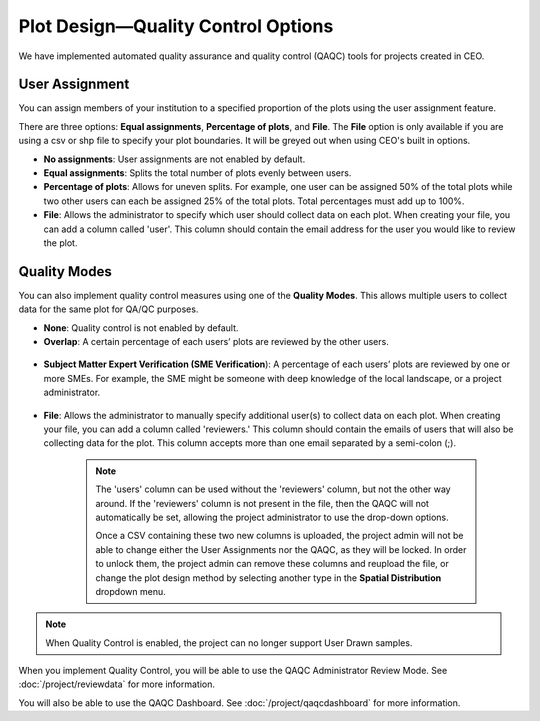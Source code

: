
Plot Design—Quality Control Options
===================================

.. **add csv column stuff**

We have implemented automated quality assurance and quality control (QAQC) tools for projects created in CEO.

User Assignment
---------------

You can assign members of your institution to a specified proportion of the plots using the user assignment feature.

There are three options: **Equal assignments**, **Percentage of plots**, and **File**. The **File** option is only available if you are using a csv or shp file to specify your plot boundaries. It will be greyed out when using CEO's built in options.

- **No assignments**: User assignments are not enabled by default. 
- **Equal assignments**: Splits the total number of plots evenly between users.
- **Percentage of plots**: Allows for uneven splits. For example, one user can be assigned 50% of the total plots while two other users can each be assigned 25% of the total plots. Total percentages must add up to 100%.
- **File**: Allows the administrator to specify which user should collect data on each plot. When creating your file, you can add a column called 'user'. This column should contain the email address for the user you would like to review the plot.

.. figure:: ../_images/project24v2.png
    :alt: User assignment options
    :align: center
    :width: 50%

Quality Modes
-------------

You can also implement quality control measures using one of the **Quality Modes**. This allows multiple users to collect data for the same plot for QA/QC purposes.

- **None**: Quality control is not enabled by default.
- **Overlap**: A certain percentage of each users’ plots are reviewed by the other users.

.. figure:: ../_images/project25.png
    :alt: The Overlap option.
    :align: center
    :width: 40%

- **Subject Matter Expert Verification (SME Verification**): A percentage of each users’ plots are reviewed by one or more SMEs. For example, the SME might be someone with deep knowledge of the local landscape, or a project administrator.

.. figure:: ../_images/project26.png
    :alt: The SME Verification option.
    :align: center
    :width: 40%

- **File**: Allows the administrator to manually specify additional user(s) to collect data on each plot. When creating your file, you can add a column called 'reviewers.' This column should contain the emails of users that will also be collecting data for the plot. This column accepts more than one email separated by a semi-colon (;). 

   .. note:: 
        
       The 'users' column can be used without the 'reviewers' column, but not the other way around. If the 'reviewers' column is not present in the file, then the QAQC will not automatically be set, allowing the project administrator to use the drop-down options. 

       Once a CSV containing these two new columns is uploaded, the project admin will not be able to change either the User Assignments nor the QAQC, as they will be locked. In order to unlock them, the project admin can remove these columns and reupload the file, or change the plot design method by selecting another type in the **Spatial Distribution** dropdown menu.



.. note::
    When Quality Control is enabled, the project can no longer support User Drawn samples.

When you implement Quality Control, you will be able to use the QAQC Administrator Review Mode. See :doc:`/project/reviewdata` for more information.

You will also be able to use the QAQC Dashboard. See :doc:`/project/qaqcdashboard` for more information.

